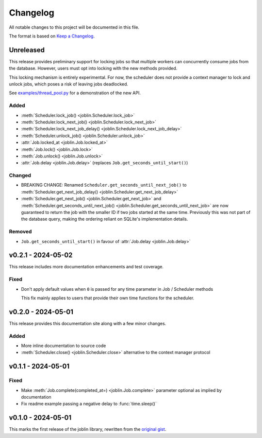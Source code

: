 Changelog
=========

All notable changes to this project will be documented in this file.

The format is based on `Keep a Changelog`_.

.. _Keep a Changelog: https://keepachangelog.com/en/1.1.0/

Unreleased
----------

This release provides preliminary support for locking jobs so that
multiple workers can concurrently consume jobs from the database.
However, users must opt into locking with the new methods provided.

This locking mechanism is entirely experimental. For now, the scheduler
does not provide a context manager to lock and unlock jobs, which poses
a risk of leaving jobs deadlocked.

See `examples/thread_pool.py`_ for a demonstration of the new API.

.. _examples/thread_pool.py: https://github.com/thegamecracks/joblin/blob/main/examples/thread_pool.py

Added
^^^^^

- :meth:`Scheduler.lock_job() <joblin.Scheduler.lock_job>`
- :meth:`Scheduler.lock_next_job() <joblin.Scheduler.lock_next_job>`
- :meth:`Scheduler.lock_next_job_delay() <joblin.Scheduler.lock_next_job_delay>`
- :meth:`Scheduler.unlock_job() <joblin.Scheduler.unlock_job>`
- :attr:`Job.locked_at <joblin.Job.locked_at>`
- :meth:`Job.lock() <joblin.Job.lock>`
- :meth:`Job.unlock() <joblin.Job.unlock>`
- :attr:`Job.delay <joblin.Job.delay>` (replaces ``Job.get_seconds_until_start()``)

Changed
^^^^^^^

- BREAKING CHANGE:
  Renamed ``Scheduler.get_seconds_until_next_job()``
  to :meth:`Scheduler.get_next_job_delay() <joblin.Scheduler.get_next_job_delay>`
- :meth:`Scheduler.get_next_job() <joblin.Scheduler.get_next_job>`
  and :meth:`Scheduler.get_seconds_until_next_job() <joblin.Scheduler.get_seconds_until_next_job>`
  are now guaranteed to return the job with the smaller ID if two jobs
  started at the same time. Previously this was not part of the database
  query, making the ordering reliant on SQLite's implementation details.

Removed
^^^^^^^

- ``Job.get_seconds_until_start()`` in favour of :attr:`Job.delay <joblin.Job.delay>`

v0.2.1 - 2024-05-02
-------------------

This release includes more documentation enhancements and test coverage.

Fixed
^^^^^

- Don't apply default values when ``0`` is passed for any time parameter
  in Job / Scheduler methods

  This fix mainly applies to users that provide their own time functions
  for the scheduler.

v0.2.0 - 2024-05-01
-------------------

This release provides this documentation site along with a few minor changes.

Added
^^^^^

- More inline documentation to source code
- :meth:`Scheduler.close() <joblin.Scheduler.close>`
  alternative to the context manager protocol

v0.1.1 - 2024-05-01
-------------------

Fixed
^^^^^

- Make :meth:`Job.complete(completed_at=) <joblin.Job.complete>` parameter
  optional as implied by documentation
- Fix readme example passing a negative delay to :func:`time.sleep()`

v0.1.0 - 2024-05-01
-------------------

This marks the first release of the joblin library, rewritten from the
`original gist`_.

.. _original gist: https://gist.github.com/thegamecracks/f9e8cafc350fa8296e4e2de7cb529046
